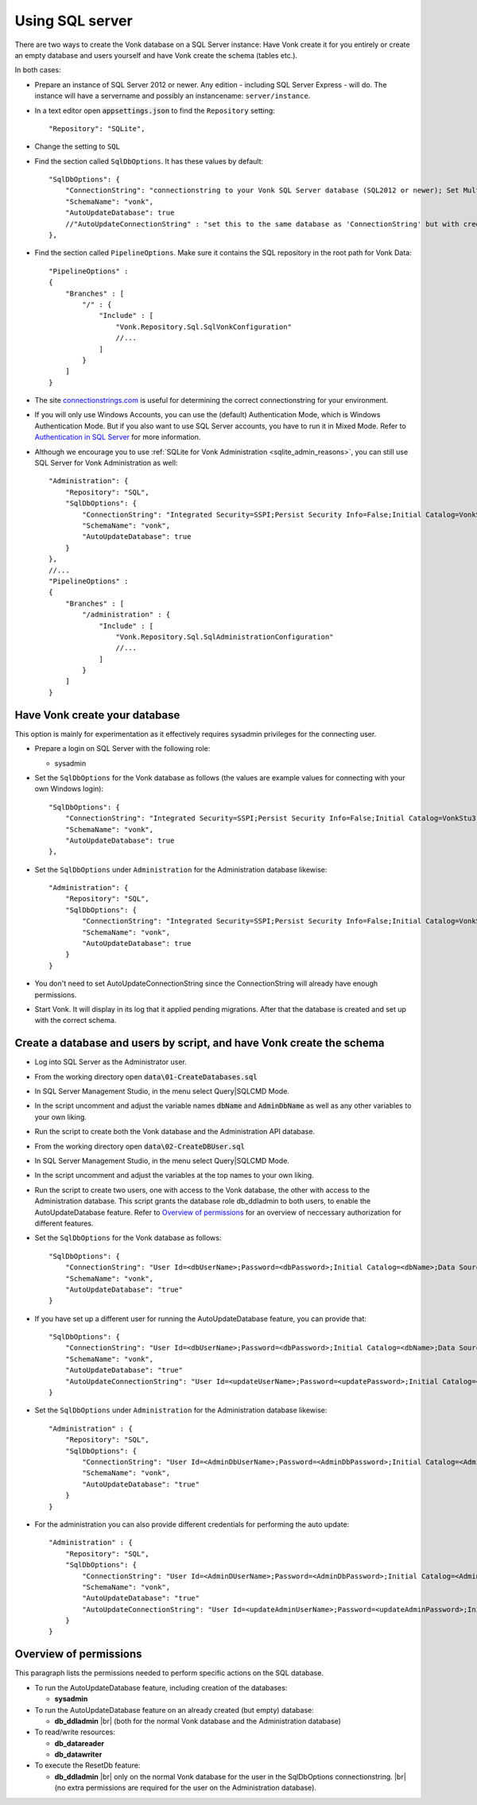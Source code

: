 .. |br| raw:: html

   <br />
   
.. _configure_sql:

Using SQL server
================

There are two ways to create the Vonk database on a SQL Server instance: Have Vonk create it for you entirely or create an empty database and users yourself and have Vonk create the schema (tables etc.).

In both cases:

*   Prepare an instance of SQL Server 2012 or newer. Any edition - including SQL Server Express - will do.
    The instance will have a servername and possibly an instancename: ``server/instance``.

*	In a text editor open :code:`appsettings.json` to find the ``Repository`` setting::

	"Repository": "SQLite",

*	Change the setting to ``SQL``

*   Find the section called ``SqlDbOptions``. It has these values by default::

        "SqlDbOptions": {
            "ConnectionString": "connectionstring to your Vonk SQL Server database (SQL2012 or newer); Set MultipleActiveResultSets=True",
            "SchemaName": "vonk",
            "AutoUpdateDatabase": true
            //"AutoUpdateConnectionString" : "set this to the same database as 'ConnectionString' but with credentials that can alter the database. If not set, defaults to the value of 'ConnectionString'"
        },

*   Find the section called ``PipelineOptions``. Make sure it contains the SQL repository in the root path for Vonk Data::

        "PipelineOptions" : 
        {
            "Branches" : [
                "/" : { 
                    "Include" : [
                        "Vonk.Repository.Sql.SqlVonkConfiguration"
                        //...
                    ]
                }
            ]
        }

*   The site `connectionstrings.com <https://www.connectionstrings.com/sqlconnection/>`_ is useful for determining the correct connectionstring for your environment.

*   If you will only use Windows Accounts, you can use the (default) Authentication Mode, which is Windows Authentication Mode. But if you also want to use SQL Server accounts, you have to run it in Mixed Mode. Refer to `Authentication in SQL Server <https://docs.microsoft.com/en-us/dotnet/framework/data/adonet/sql/authentication-in-sql-server>`_ for more information.

*   Although we encourage you to use :ref:`SQLite for Vonk Administration <sqlite_admin_reasons>`, you can still use SQL Server for Vonk Administration as well::

        "Administration": {
            "Repository": "SQL",
            "SqlDbOptions": {
                "ConnectionString": "Integrated Security=SSPI;Persist Security Info=False;Initial Catalog=VonkStu3;Data Source=Server\Instance;MultipleActiveResultSets=true",
                "SchemaName": "vonk",
                "AutoUpdateDatabase": true
            }
        },
        //...
        "PipelineOptions" : 
        {
            "Branches" : [
                "/administration" : { 
                    "Include" : [
                        "Vonk.Repository.Sql.SqlAdministrationConfiguration"
                        //...
                    ]
                }
            ]
        }


Have Vonk create your database
------------------------------

This option is mainly for experimentation as it effectively requires sysadmin privileges for the connecting user.

*   Prepare a login on SQL Server with the following role:

    *   sysadmin

*   Set the ``SqlDbOptions`` for the Vonk database as follows (the values are example values for connecting with your own Windows login):
    ::

        "SqlDbOptions": {
            "ConnectionString": "Integrated Security=SSPI;Persist Security Info=False;Initial Catalog=VonkStu3;Data Source=Server\Instance;MultipleActiveResultSets=true",
            "SchemaName": "vonk",
            "AutoUpdateDatabase": true
        },

*   Set the ``SqlDbOptions`` under ``Administration`` for the Administration database likewise:
    ::

        "Administration": {
            "Repository": "SQL",
            "SqlDbOptions": {
                "ConnectionString": "Integrated Security=SSPI;Persist Security Info=False;Initial Catalog=VonkStu3;Data Source=Server\Instance;MultipleActiveResultSets=true",
                "SchemaName": "vonk",
                "AutoUpdateDatabase": true
            }
        }

*   You don't need to set AutoUpdateConnectionString since the ConnectionString will already have enough permissions.

*   Start Vonk. It will display in its log that it applied pending migrations. After that the database is created and set up with the correct schema.

Create a database and users by script, and have Vonk create the schema
----------------------------------------------------------------------

*   Log into SQL Server as the Administrator user.

*	From the working directory open :code:`data\01-CreateDatabases.sql`

*	In SQL Server Management Studio, in the menu select Query|SQLCMD Mode.

*	In the script uncomment and adjust the variable names :code:`dbName` and :code:`AdminDbName` as well as any other variables to your own liking.

*   Run the script to create both the Vonk database and the Administration API database.

*	From the working directory open :code:`data\02-CreateDBUser.sql`

*	In SQL Server Management Studio, in the menu select Query|SQLCMD Mode.

*	In the script uncomment and adjust the variables at the top names to your own liking.

*   Run the script to create two users, one with access to the Vonk database, the other with access to the Administration database.
    This script grants the database role db_ddladmin to both users, to enable the AutoUpdateDatabase feature.
    Refer to `Overview of permissions`_ for an overview of neccessary authorization for different features.

*   Set the ``SqlDbOptions`` for the Vonk database as follows:
    ::

        "SqlDbOptions": {
            "ConnectionString": "User Id=<dbUserName>;Password=<dbPassword>;Initial Catalog=<dbName>;Data Source=server\\instance;MultipleActiveResultSets=True",
            "SchemaName": "vonk",
            "AutoUpdateDatabase": "true"
        }

*   If you have set up a different user for running the AutoUpdateDatabase feature, you can provide that:
    ::

        "SqlDbOptions": {
            "ConnectionString": "User Id=<dbUserName>;Password=<dbPassword>;Initial Catalog=<dbName>;Data Source=server\\instance;MultipleActiveResultSets=True",
            "SchemaName": "vonk",
            "AutoUpdateDatabase": "true"
            "AutoUpdateConnectionString": "User Id=<updateUserName>;Password=<updatePassword>;Initial Catalog=<dbName>;Data Source=server\\instance;MultipleActiveResultSets=True",
        }

*   Set the ``SqlDbOptions`` under ``Administration`` for the Administration database likewise:
    ::
	
        "Administration" : {
            "Repository": "SQL",
            "SqlDbOptions": {
                "ConnectionString": "User Id=<AdminDbUserName>;Password=<AdminDbPassword>;Initial Catalog=<AdminbName>;Data Source=server\\instance;MultipleActiveResultSets=True",
                "SchemaName": "vonk",
                "AutoUpdateDatabase": "true"
            }
        }

*   For the administration you can also provide different credentials for performing the auto update:
    ::

        "Administration" : {
            "Repository": "SQL",
            "SqlDbOptions": {
                "ConnectionString": "User Id=<AdminDUserName>;Password=<AdminDbPassword>;Initial Catalog=<AdminbName>;Data Source=server\\instance;MultipleActiveResultSets=True",
                "SchemaName": "vonk",
                "AutoUpdateDatabase": "true"
                "AutoUpdateConnectionString": "User Id=<updateAdminUserName>;Password=<updateAdminPassword>;Initial Catalog=<AdminDbName>;Data Source=server\\instance;MultipleActiveResultSets=True",
            }
        }

Overview of permissions
-----------------------
This paragraph lists the permissions needed to perform specific actions on the SQL database.

*   To run the AutoUpdateDatabase feature, including creation of the databases:

    *   **sysadmin**

*   To run the AutoUpdateDatabase feature on an already created (but empty) database:

    *   **db_ddladmin** |br|
        (both for the normal Vonk database and the Administration database)

*   To read/write resources:

    *   **db_datareader**
    *   **db_datawriter**

*   To execute the ResetDb feature:

    *   **db_ddladmin** |br|
        only on the normal Vonk database for the user in the SqlDbOptions connectionstring. |br|
        (no extra permissions are required for the user on the Administration database).
